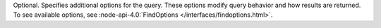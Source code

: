 Optional. Specifies additional options for the query. These options
modify query behavior and how results are returned. To see available
options, see :node-api-4.0:`FindOptions </interfaces/findoptions.html>`.
